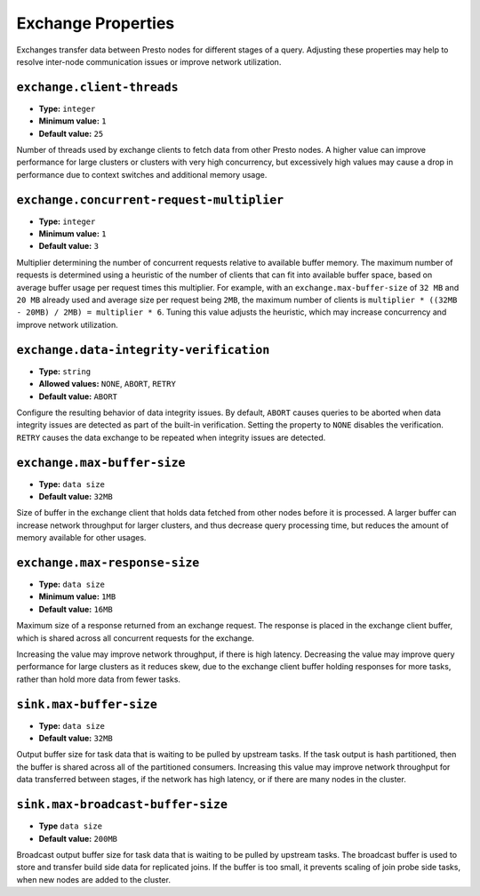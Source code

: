 ===================
Exchange Properties
===================

Exchanges transfer data between Presto nodes for different stages of
a query. Adjusting these properties may help to resolve inter-node
communication issues or improve network utilization.

``exchange.client-threads``
^^^^^^^^^^^^^^^^^^^^^^^^^^^

* **Type:** ``integer``
* **Minimum value:** ``1``
* **Default value:** ``25``

Number of threads used by exchange clients to fetch data from other Presto
nodes. A higher value can improve performance for large clusters or clusters
with very high concurrency, but excessively high values may cause a drop
in performance due to context switches and additional memory usage.

``exchange.concurrent-request-multiplier``
^^^^^^^^^^^^^^^^^^^^^^^^^^^^^^^^^^^^^^^^^^

* **Type:** ``integer``
* **Minimum value:** ``1``
* **Default value:** ``3``

Multiplier determining the number of concurrent requests relative to
available buffer memory. The maximum number of requests is determined
using a heuristic of the number of clients that can fit into available
buffer space, based on average buffer usage per request times this
multiplier. For example, with an ``exchange.max-buffer-size`` of ``32 MB``
and ``20 MB`` already used and average size per request being ``2MB``,
the maximum number of clients is
``multiplier * ((32MB - 20MB) / 2MB) = multiplier * 6``. Tuning this
value adjusts the heuristic, which may increase concurrency and improve
network utilization.

``exchange.data-integrity-verification``
^^^^^^^^^^^^^^^^^^^^^^^^^^^^^^^^^^^^^^^^

* **Type:** ``string``
* **Allowed values:** ``NONE``, ``ABORT``, ``RETRY``
* **Default value:** ``ABORT``

Configure the resulting behavior of data integrity issues. By default,
``ABORT`` causes queries to be aborted when data integrity issues are
detected as part of the built-in verification. Setting the property to
``NONE`` disables the verification. ``RETRY`` causes the data exchange to be
repeated when integrity issues are detected.

``exchange.max-buffer-size``
^^^^^^^^^^^^^^^^^^^^^^^^^^^^

* **Type:** ``data size``
* **Default value:** ``32MB``

Size of buffer in the exchange client that holds data fetched from other
nodes before it is processed. A larger buffer can increase network
throughput for larger clusters, and thus decrease query processing time,
but reduces the amount of memory available for other usages.

``exchange.max-response-size``
^^^^^^^^^^^^^^^^^^^^^^^^^^^^^^

* **Type:** ``data size``
* **Minimum value:** ``1MB``
* **Default value:** ``16MB``

Maximum size of a response returned from an exchange request. The response
is placed in the exchange client buffer, which is shared across all
concurrent requests for the exchange.

Increasing the value may improve network throughput, if there is high
latency. Decreasing the value may improve query performance for large
clusters as it reduces skew, due to the exchange client buffer holding
responses for more tasks, rather than hold more data from fewer tasks.

``sink.max-buffer-size``
^^^^^^^^^^^^^^^^^^^^^^^^

* **Type:** ``data size``
* **Default value:** ``32MB``

Output buffer size for task data that is waiting to be pulled by upstream
tasks. If the task output is hash partitioned, then the buffer is
shared across all of the partitioned consumers. Increasing this value may
improve network throughput for data transferred between stages, if the
network has high latency, or if there are many nodes in the cluster.

``sink.max-broadcast-buffer-size``
^^^^^^^^^^^^^^^^^^^^^^^^^^^^^^^^^^

* **Type** ``data size``
* **Default value:** ``200MB``

Broadcast output buffer size for task data that is waiting to be pulled by
upstream tasks. The broadcast buffer is used to store and transfer build side
data for replicated joins. If the buffer is too small, it prevents scaling of
join probe side tasks, when new nodes are added to the cluster.
